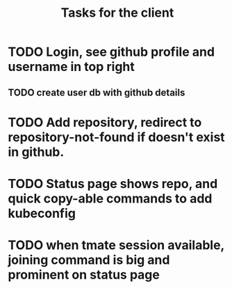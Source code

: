 #+TITLE: Tasks for the client

* TODO Login, see github profile and username in top right
** TODO create user db with github details
* TODO Add repository, redirect to repository-not-found if doesn't exist in github.
* TODO Status page shows repo, and quick copy-able commands to add kubeconfig
* TODO when tmate session available, joining command is big and prominent on status page
